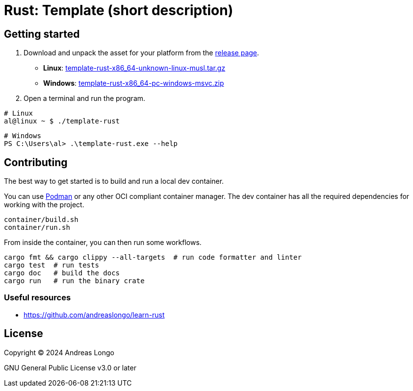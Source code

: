 = Rust: Template (short description)

== Getting started

. Download and unpack the asset for your platform from the https://github.com/andreaslongo/template-rust/releases[release page].
** *Linux*: https://github.com/andreaslongo/template-rust/releases/latest/download/template-rust-x86_64-unknown-linux-musl.tar.gz[template-rust-x86_64-unknown-linux-musl.tar.gz]
** *Windows*: https://github.com/andreaslongo/template-rust/releases/latest/download/template-rust-x86_64-pc-windows-msvc.zip[template-rust-x86_64-pc-windows-msvc.zip]

. Open a terminal and run the program.

[,bash]
----
# Linux
al@linux ~ $ ./template-rust
----

[,powershell]
----
# Windows
PS C:\Users\al> .\template-rust.exe --help
----

== Contributing

The best way to get started is to build and run a local dev container.

You can use https://podman.io[Podman] or any other OCI compliant container manager.
The dev container has all the required dependencies for working with the project.

[,bash]
----
container/build.sh
container/run.sh
----

From inside the container, you can then run some workflows.

[,bash]
----
cargo fmt && cargo clippy --all-targets  # run code formatter and linter
cargo test  # run tests
cargo doc   # build the docs
cargo run   # run the binary crate
----

=== Useful resources

* https://github.com/andreaslongo/learn-rust

== License

Copyright (C) 2024 Andreas Longo

GNU General Public License v3.0 or later
